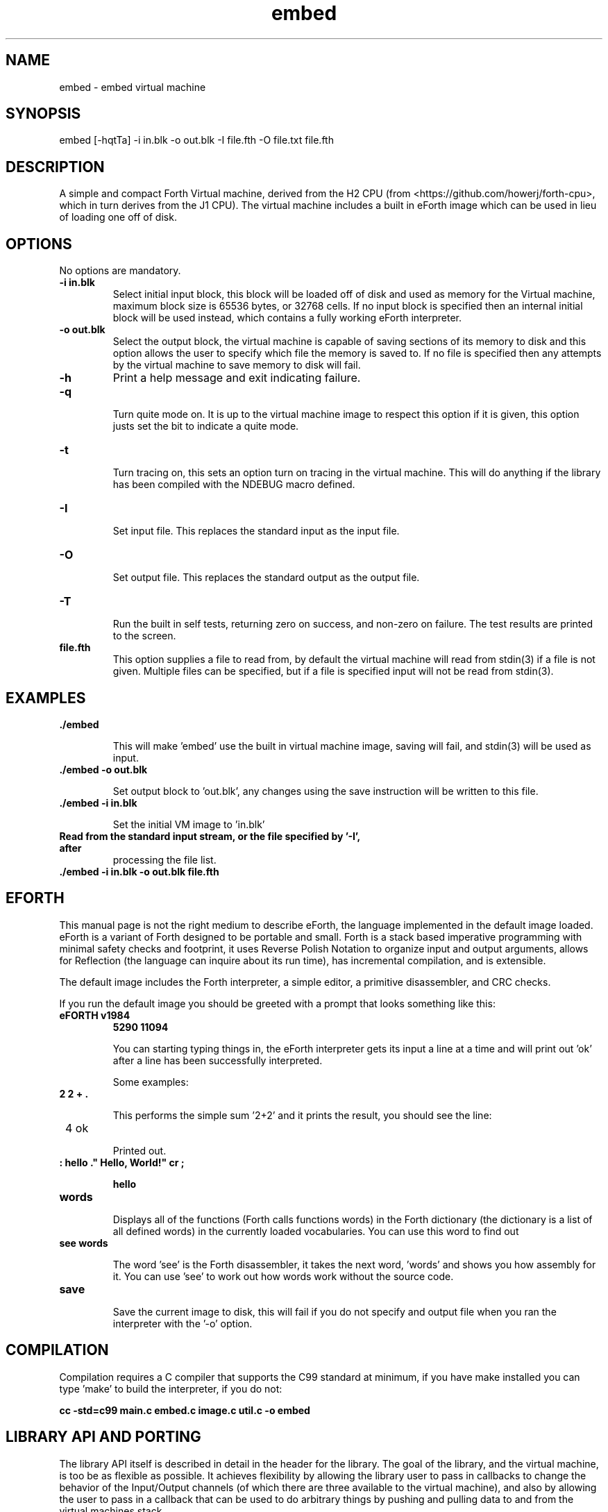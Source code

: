 .\" Manpage for embed
.\" Contact howe.r.j.89@gmail.com to correct errors or typos.
.TH embed 1 "17 Jun 2018" "0.1.0" "embed man page"
.SH NAME
embed \- embed virtual machine
.SH SYNOPSIS
embed [-hqtTa] -i in.blk -o out.blk -I file.fth -O file.txt file.fth
.SH DESCRIPTION
A simple and compact Forth Virtual machine, derived from the H2 CPU
(from <https://github.com/howerj/forth-cpu>, which in turn derives from the J1
CPU). The virtual machine includes a built in eForth image which can be used
in lieu of loading one off of disk.

.SH OPTIONS
No options are mandatory.

.TP
.B -i in.blk
Select initial input block, this block will be loaded off of disk and used as
memory for the Virtual machine, maximum block size is 65536 bytes, or 32768
cells. If no input block is specified then an internal initial block will be 
used instead, which contains a fully working eForth interpreter.

.TP
.B -o out.blk
Select the output block, the virtual machine is capable of saving sections of
its memory to disk and this option allows the user to specify which file the
memory is saved to. If no file is specified then any attempts by the virtual
machine to save memory to disk will fail.

.TP
.B -h
Print a help message and exit indicating failure.

.TP 
.B -q

Turn quite mode on. It is up to the virtual machine image to respect this
option if it is given, this option justs set the bit to indicate a quite mode.

.TP 
.B -t

Turn tracing on, this sets an option turn on tracing in the virtual machine.
This will do anything if the library has been compiled with the NDEBUG macro
defined.

.TP
.B -I

Set input file. This replaces the standard input as the input file.

.TP
.B -O

Set output file. This replaces the standard output as the output file.

.TP
.B -T

Run the built in self tests, returning zero on success, and non-zero on
failure. The test results are printed to the screen.

.TP
.B file.fth
This option supplies a file to read from, by default the virtual machine
will read from stdin(3) if a file is not given. Multiple files can be
specified, but if a file is specified input will not be read from stdin(3).

.SH EXAMPLES

.TP
.B ./embed

This will make 'embed' use the built in virtual machine image, saving will
fail, and stdin(3) will be used as input.

.TP
.B ./embed -o out.blk

Set output block to 'out.blk', any changes using the save instruction will
be written to this file.

.TP
.B ./embed  -i in.blk

Set the initial VM image to 'in.blk'

.TP
.B

Read from the standard input stream, or the file specified by '-I', after
processing the file list.

.TP
.B ./embed -i in.blk -o out.blk file.fth

.SH EFORTH

This manual page is not the right medium to describe eForth, the language
implemented in the default image loaded. eForth is a variant of Forth designed
to be portable and small. Forth is a stack based imperative programming with
minimal safety checks and footprint, it uses Reverse Polish Notation to 
organize input and output arguments, allows for Reflection (the language can
inquire about its run time), has incremental compilation, and is extensible.

The default image includes the Forth interpreter, a simple editor, a 
primitive disassembler, and CRC checks.

If you run the default image you should be greeted with a prompt that looks
something like this:

.TP 
.B eFORTH v1984
.B 5290 11094


You can starting typing things in, the eForth interpreter gets its input a line
at a time and will print out 'ok' after a line has been successfully
interpreted.

Some examples:

.TP
.B 2 2 + . 

This performs the simple sum '2+2' and it prints the result, you should see
the line:

.TP
 4 ok

Printed out.

.TP
.B : hello ." Hello, World!" cr ;

.B hello

.TP
.B words

Displays all of the functions (Forth calls functions words) in the Forth
dictionary (the dictionary is a list of all defined words) in the currently
loaded vocabularies. You can use this word to find out 

.TP
.B see words

The word 'see' is the Forth disassembler, it takes the next word, 'words' and
shows you how assembly for it. You can use 'see' to work out how words work
without the source code.

.TP
.B save

Save the current image to disk, this will fail if you do not specify and
output file when you ran the interpreter with the '-o' option.

.SH COMPILATION

Compilation requires a C compiler that supports the C99 standard at minimum,
if you have make installed you can type 'make' to build the interpreter, if
you do not:

.B cc -std=c99 main.c embed.c image.c util.c -o embed

.SH LIBRARY API AND PORTING

The library API itself is described in detail in the header for the library.
The goal of the library, and the virtual machine, is too be as flexible as
possible. It achieves flexibility by allowing the library user to pass in
callbacks to change the behavior of the Input/Output channels (of which there
are three available to the virtual machine), and also by allowing the user to
pass in a callback that can be used to do arbitrary things by pushing and
pulling data to and from the virtual machines stack.

It should be possible to port to most platforms quite easily, including various
microcontrollers (it might even be possible to do so just by providing the
right callbacks depending on your Board Support Package).

The header file describes what each function does, and the repository contains
example programs. The library should be simple to use, and if it is not please
contact the author to complain about it. Do not be afraid to hack around with
the virtual machine to get it to do what you want either, the program is
relatively short and should be easy to understand even if the code is dense.

.SH EXIT STATUS

This command returns zero on success and non zero on failure.

.SH SEE ALSO

For more information, see
.B https://github.com/howerj/embed
which contains the original program source.

.SH BUGS

For any bugs, contact the author. The eForth image is not standards compliant
with ANS Forth or any other Forth standard, however it does look to not
deviate if possible so if you find any simple changes please email me.

.SH AUTHOR
Richard James Howe (howe.r.j.89@gmail.com)

.SH COPYRIGHT
The embed program is licensed under the MIT license, Copyright (c) 2018, 
Richard James Howe. The same applies to the images and source code to generate 
those images.

